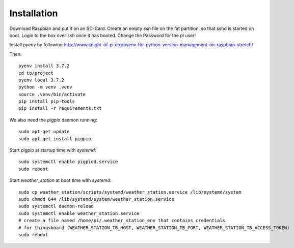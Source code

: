 Installation
============

Download Raspbian and put it on an SD-Card.
Create an empty `ssh` file on the fat partition, so that sshd is started on boot.
Login to the box over `ssh` once it has booted.
Change the Password for the `pi` user!

Install `pyenv` by following http://www.knight-of-pi.org/pyenv-for-python-version-management-on-raspbian-stretch/

Then::

    pyenv install 3.7.2
    cd to/project
    pyenv local 3.7.2
    python -m venv .venv
    source .venv/bin/activate
    pip install pip-tools
    pip install -r requirements.txt


We also need the `pigpio` daemon running::

    sudo apt-get update
    sudo apt-get install pigpio


Start `pigpio` at startup time with `systemd`::

    sudo systemctl enable pigpiod.service
    sudo reboot

Start `weather_station` at boot time with `systemd`::

    sudo cp weather_station/scripts/systemd/weather_station.service /lib/systemd/system
    sudo chmod 644 /lib/systemd/system/weather_station.service
    sudo systemctl daemon-reload
    sudo systemctl enable weather_station.service
    # create a file named /home/pi/.weather_station_env that contains credentials
    # for thingsboard (WEATHER_STATION_TB_HOST, WEATHER_STATION_TB_PORT, WEATHER_STATION_TB_ACCESS_TOKEN)
    sudo reboot

